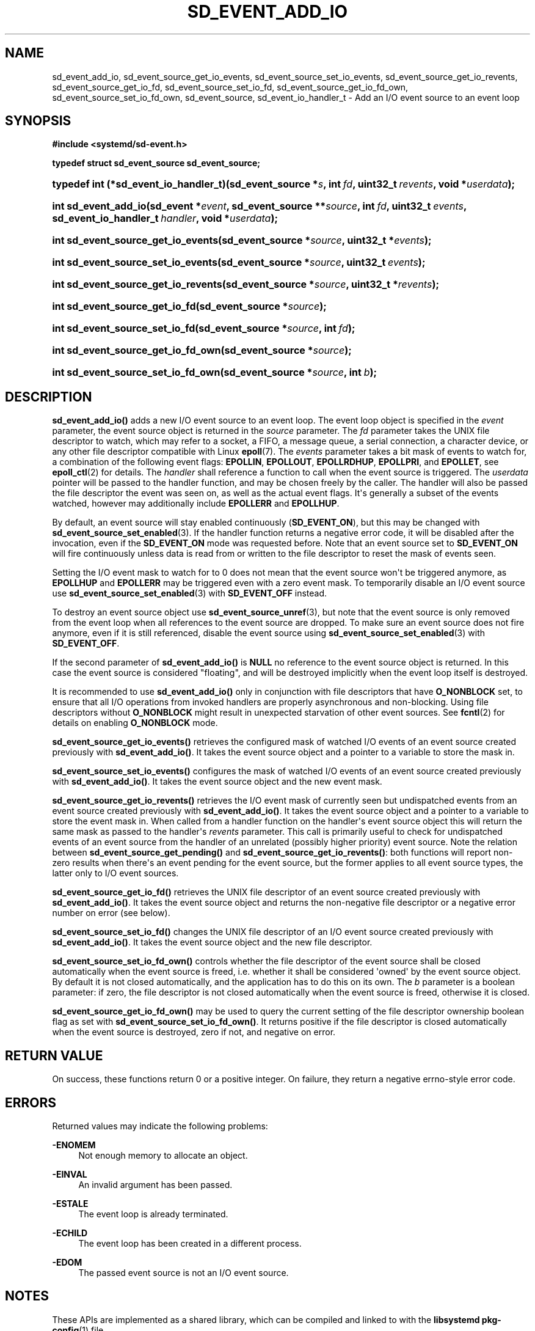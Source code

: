'\" t
.TH "SD_EVENT_ADD_IO" "3" "" "systemd 241" "sd_event_add_io"
.\" -----------------------------------------------------------------
.\" * Define some portability stuff
.\" -----------------------------------------------------------------
.\" ~~~~~~~~~~~~~~~~~~~~~~~~~~~~~~~~~~~~~~~~~~~~~~~~~~~~~~~~~~~~~~~~~
.\" http://bugs.debian.org/507673
.\" http://lists.gnu.org/archive/html/groff/2009-02/msg00013.html
.\" ~~~~~~~~~~~~~~~~~~~~~~~~~~~~~~~~~~~~~~~~~~~~~~~~~~~~~~~~~~~~~~~~~
.ie \n(.g .ds Aq \(aq
.el       .ds Aq '
.\" -----------------------------------------------------------------
.\" * set default formatting
.\" -----------------------------------------------------------------
.\" disable hyphenation
.nh
.\" disable justification (adjust text to left margin only)
.ad l
.\" -----------------------------------------------------------------
.\" * MAIN CONTENT STARTS HERE *
.\" -----------------------------------------------------------------
.SH "NAME"
sd_event_add_io, sd_event_source_get_io_events, sd_event_source_set_io_events, sd_event_source_get_io_revents, sd_event_source_get_io_fd, sd_event_source_set_io_fd, sd_event_source_get_io_fd_own, sd_event_source_set_io_fd_own, sd_event_source, sd_event_io_handler_t \- Add an I/O event source to an event loop
.SH "SYNOPSIS"
.sp
.ft B
.nf
#include <systemd/sd\-event\&.h>
.fi
.ft
.sp
.ft B
.nf
typedef struct sd_event_source sd_event_source;
.fi
.ft
.HP \w'typedef\ int\ (*sd_event_io_handler_t)('u
.BI "typedef int (*sd_event_io_handler_t)(sd_event_source\ *" "s" ", int\ " "fd" ", uint32_t\ " "revents" ", void\ *" "userdata" ");"
.HP \w'int\ sd_event_add_io('u
.BI "int sd_event_add_io(sd_event\ *" "event" ", sd_event_source\ **" "source" ", int\ " "fd" ", uint32_t\ " "events" ", sd_event_io_handler_t\ " "handler" ", void\ *" "userdata" ");"
.HP \w'int\ sd_event_source_get_io_events('u
.BI "int sd_event_source_get_io_events(sd_event_source\ *" "source" ", uint32_t\ *" "events" ");"
.HP \w'int\ sd_event_source_set_io_events('u
.BI "int sd_event_source_set_io_events(sd_event_source\ *" "source" ", uint32_t\ " "events" ");"
.HP \w'int\ sd_event_source_get_io_revents('u
.BI "int sd_event_source_get_io_revents(sd_event_source\ *" "source" ", uint32_t\ *" "revents" ");"
.HP \w'int\ sd_event_source_get_io_fd('u
.BI "int sd_event_source_get_io_fd(sd_event_source\ *" "source" ");"
.HP \w'int\ sd_event_source_set_io_fd('u
.BI "int sd_event_source_set_io_fd(sd_event_source\ *" "source" ", int\ " "fd" ");"
.HP \w'int\ sd_event_source_get_io_fd_own('u
.BI "int sd_event_source_get_io_fd_own(sd_event_source\ *" "source" ");"
.HP \w'int\ sd_event_source_set_io_fd_own('u
.BI "int sd_event_source_set_io_fd_own(sd_event_source\ *" "source" ", int\ " "b" ");"
.SH "DESCRIPTION"
.PP
\fBsd_event_add_io()\fR
adds a new I/O event source to an event loop\&. The event loop object is specified in the
\fIevent\fR
parameter, the event source object is returned in the
\fIsource\fR
parameter\&. The
\fIfd\fR
parameter takes the UNIX file descriptor to watch, which may refer to a socket, a FIFO, a message queue, a serial connection, a character device, or any other file descriptor compatible with Linux
\fBepoll\fR(7)\&. The
\fIevents\fR
parameter takes a bit mask of events to watch for, a combination of the following event flags:
\fBEPOLLIN\fR,
\fBEPOLLOUT\fR,
\fBEPOLLRDHUP\fR,
\fBEPOLLPRI\fR, and
\fBEPOLLET\fR, see
\fBepoll_ctl\fR(2)
for details\&. The
\fIhandler\fR
shall reference a function to call when the event source is triggered\&. The
\fIuserdata\fR
pointer will be passed to the handler function, and may be chosen freely by the caller\&. The handler will also be passed the file descriptor the event was seen on, as well as the actual event flags\&. It\*(Aqs generally a subset of the events watched, however may additionally include
\fBEPOLLERR\fR
and
\fBEPOLLHUP\fR\&.
.PP
By default, an event source will stay enabled continuously (\fBSD_EVENT_ON\fR), but this may be changed with
\fBsd_event_source_set_enabled\fR(3)\&. If the handler function returns a negative error code, it will be disabled after the invocation, even if the
\fBSD_EVENT_ON\fR
mode was requested before\&. Note that an event source set to
\fBSD_EVENT_ON\fR
will fire continuously unless data is read from or written to the file descriptor to reset the mask of events seen\&.
.PP
Setting the I/O event mask to watch for to 0 does not mean that the event source won\*(Aqt be triggered anymore, as
\fBEPOLLHUP\fR
and
\fBEPOLLERR\fR
may be triggered even with a zero event mask\&. To temporarily disable an I/O event source use
\fBsd_event_source_set_enabled\fR(3)
with
\fBSD_EVENT_OFF\fR
instead\&.
.PP
To destroy an event source object use
\fBsd_event_source_unref\fR(3), but note that the event source is only removed from the event loop when all references to the event source are dropped\&. To make sure an event source does not fire anymore, even if it is still referenced, disable the event source using
\fBsd_event_source_set_enabled\fR(3)
with
\fBSD_EVENT_OFF\fR\&.
.PP
If the second parameter of
\fBsd_event_add_io()\fR
is
\fBNULL\fR
no reference to the event source object is returned\&. In this case the event source is considered "floating", and will be destroyed implicitly when the event loop itself is destroyed\&.
.PP
It is recommended to use
\fBsd_event_add_io()\fR
only in conjunction with file descriptors that have
\fBO_NONBLOCK\fR
set, to ensure that all I/O operations from invoked handlers are properly asynchronous and non\-blocking\&. Using file descriptors without
\fBO_NONBLOCK\fR
might result in unexpected starvation of other event sources\&. See
\fBfcntl\fR(2)
for details on enabling
\fBO_NONBLOCK\fR
mode\&.
.PP
\fBsd_event_source_get_io_events()\fR
retrieves the configured mask of watched I/O events of an event source created previously with
\fBsd_event_add_io()\fR\&. It takes the event source object and a pointer to a variable to store the mask in\&.
.PP
\fBsd_event_source_set_io_events()\fR
configures the mask of watched I/O events of an event source created previously with
\fBsd_event_add_io()\fR\&. It takes the event source object and the new event mask\&.
.PP
\fBsd_event_source_get_io_revents()\fR
retrieves the I/O event mask of currently seen but undispatched events from an event source created previously with
\fBsd_event_add_io()\fR\&. It takes the event source object and a pointer to a variable to store the event mask in\&. When called from a handler function on the handler\*(Aqs event source object this will return the same mask as passed to the handler\*(Aqs
\fIrevents\fR
parameter\&. This call is primarily useful to check for undispatched events of an event source from the handler of an unrelated (possibly higher priority) event source\&. Note the relation between
\fBsd_event_source_get_pending()\fR
and
\fBsd_event_source_get_io_revents()\fR: both functions will report non\-zero results when there\*(Aqs an event pending for the event source, but the former applies to all event source types, the latter only to I/O event sources\&.
.PP
\fBsd_event_source_get_io_fd()\fR
retrieves the UNIX file descriptor of an event source created previously with
\fBsd_event_add_io()\fR\&. It takes the event source object and returns the non\-negative file descriptor or a negative error number on error (see below)\&.
.PP
\fBsd_event_source_set_io_fd()\fR
changes the UNIX file descriptor of an I/O event source created previously with
\fBsd_event_add_io()\fR\&. It takes the event source object and the new file descriptor\&.
.PP
\fBsd_event_source_set_io_fd_own()\fR
controls whether the file descriptor of the event source shall be closed automatically when the event source is freed, i\&.e\&. whether it shall be considered \*(Aqowned\*(Aq by the event source object\&. By default it is not closed automatically, and the application has to do this on its own\&. The
\fIb\fR
parameter is a boolean parameter: if zero, the file descriptor is not closed automatically when the event source is freed, otherwise it is closed\&.
.PP
\fBsd_event_source_get_io_fd_own()\fR
may be used to query the current setting of the file descriptor ownership boolean flag as set with
\fBsd_event_source_set_io_fd_own()\fR\&. It returns positive if the file descriptor is closed automatically when the event source is destroyed, zero if not, and negative on error\&.
.SH "RETURN VALUE"
.PP
On success, these functions return 0 or a positive integer\&. On failure, they return a negative errno\-style error code\&.
.SH "ERRORS"
.PP
Returned values may indicate the following problems:
.PP
\fB\-ENOMEM\fR
.RS 4
Not enough memory to allocate an object\&.
.RE
.PP
\fB\-EINVAL\fR
.RS 4
An invalid argument has been passed\&.
.RE
.PP
\fB\-ESTALE\fR
.RS 4
The event loop is already terminated\&.
.RE
.PP
\fB\-ECHILD\fR
.RS 4
The event loop has been created in a different process\&.
.RE
.PP
\fB\-EDOM\fR
.RS 4
The passed event source is not an I/O event source\&.
.RE
.SH "NOTES"
.PP
These APIs are implemented as a shared library, which can be compiled and linked to with the
\fBlibsystemd\fR\ \&\fBpkg-config\fR(1)
file\&.
.SH "SEE ALSO"
.PP
\fBsystemd\fR(1),
\fBsd-event\fR(3),
\fBsd_event_new\fR(3),
\fBsd_event_now\fR(3),
\fBsd_event_add_time\fR(3),
\fBsd_event_add_signal\fR(3),
\fBsd_event_add_child\fR(3),
\fBsd_event_add_inotify\fR(3),
\fBsd_event_add_defer\fR(3),
\fBsd_event_source_set_enabled\fR(3),
\fBsd_event_source_set_priority\fR(3),
\fBsd_event_source_set_userdata\fR(3),
\fBsd_event_source_set_description\fR(3),
\fBsd_event_source_get_pending\fR(3),
\fBepoll_ctl\fR(2),
\fBepoll\fR(7)
